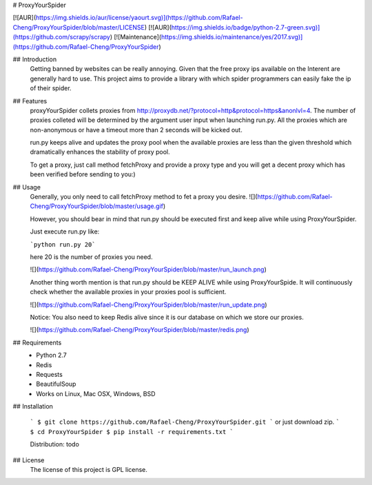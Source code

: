 # ProxyYourSpider

[![AUR](https://img.shields.io/aur/license/yaourt.svg)](https://github.com/Rafael-Cheng/ProxyYourSpider/blob/master/LICENSE)
[![AUR](https://img.shields.io/badge/python-2.7-green.svg)](https://github.com/scrapy/scrapy)
[![Maintenance](https://img.shields.io/maintenance/yes/2017.svg)](https://github.com/Rafael-Cheng/ProxyYourSpider)

## Introduction
   Getting banned by websites can be really annoying. Given that the free proxy ips available on the Interent are generally hard to use. This project aims to provide a library with which spider programmers can easily fake the ip of their spider.

## Features
   proxyYourSpider collets proxies from http://proxydb.net/?protocol=http&protocol=https&anonlvl=4. The number of proxies colleted will be determined by the argument user input when launching run.py. All the proxies which are non-anonymous or have a timeout more than 2 seconds will be kicked out.

   run.py keeps alive and updates the proxy pool when the available proxies are less than the given threshold which dramatically enhances the stability of proxy pool.

   To get a proxy, just call method fetchProxy and provide a proxy type and you will get a decent proxy which has been verified before sending to you:)

## Usage
   Generally, you only need to call fetchProxy method to fet a proxy you desire.
   ![](https://github.com/Rafael-Cheng/ProxyYourSpider/blob/master/usage.gif)

   However, you should bear in mind that run.py should be executed first and keep alive while using ProxyYourSpider.

   Just execute run.py like:
   
   ```python run.py 20```
   
   here 20 is the number of proxies you need.
   
   ![](https://github.com/Rafael-Cheng/ProxyYourSpider/blob/master/run_launch.png)

   Another thing worth mention is that run.py should be KEEP ALIVE while using ProxyYourSpide. It will continuously check whether the available proxies in your proxies pool is sufficient.
   
   ![](https://github.com/Rafael-Cheng/ProxyYourSpider/blob/master/run_update.png)

   Notice: You also need to keep Redis alive since it is our database on which we store our proxies.
    
   ![](https://github.com/Rafael-Cheng/ProxyYourSpider/blob/master/redis.png)

## Requirements
   * Python 2.7
   * Redis
   * Requests
   * BeautifulSoup
   * Works on Linux, Mac OSX, Windows, BSD

## Installation
   
   ```
   $ git clone https://github.com/Rafael-Cheng/ProxyYourSpider.git
   ```
   or just download zip.
   ```
   $ cd ProxyYourSpider
   $ pip install -r requirements.txt
   ```
   
   Distribution: todo

## License
   The license of this project is GPL license.

